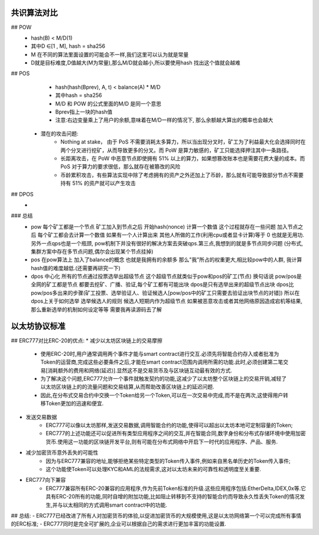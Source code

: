 共识算法对比
==================================================================================

## POW
        - hash(B) < M/D(1) 
        - 其中D ∈[1 , M], hash = sha256
        - M 在不同的算法里面设置的可能会不一样,我们这里可以认为就是常量
        - D就是目标难度,D值越大(M为常量),那么M/D就会越小,所以要使用hash 找出这个值就会越难
## POS
        - hash(hash(Bprev), A, t) < balance(A) * M/D 
        - 其中hash = sha256
        - M/D 和 POW 的公式里面的M/D 是同一个意思
        - Bprev指上一块的hash值
        - 注意:右边变量乘上了用户的余额,意味着在M/D一样的情况下, 那么余额越大算出的概率也会越大
    * 潜在的攻击问题:  
        * Nothing at stake， 由于 PoS 不需要消耗太多算力，所以当出现分叉时，矿工为了利益最大化会选择同时在两个分叉进行挖矿，从而导致更多的分叉。而 PoW 是算力敏感的，矿工只能选择押注其中一条路径。
        * 长距离攻击，在 PoW 中恶意节点即使拥有 51% 以上的算力，如果想篡改账本也是需要花费大量的成本。而 PoS 对于算力的要求很低，那么就存在被篡改的风险
        * 币龄累积攻击，有些算法实现中除了考虑拥有的资产之外还加上了币龄，那么就有可能导致部分节点不需要持有 51% 的资产就可以产生攻击

## DPOS
        - 

### 总结
    - pow 每个矿工都是一个节点  矿工加入到节点之后  开始hash(nonce) 计算一个数值  这个过程就存在一些问题   加入节点之后  每个矿工都会去计算一个数值  如果有一个人计算出来   其他人所做的工作(利用cpu或者显卡计算)等于 0 也就是无用功.另外一点qps也是一个瓶颈, pow机制下并没有很好的解决方案去突破qps.第三点,我想到的就是多节点同步问题  (分布式,集群方案中存在多节点问题,偶尔会出现某个节点挂掉) 
    - pos 在pow算法上  加入了balance的概念  也就是我拥有的余额多  那么"我"所占的权重更大,相比较pow中的人群, 我计算hash值的难度越低.(还需要再研究一下)
    - dpos 中心化  所有的节点通过投票选举出超级节点 这个超级节点就类似于pow和pos的矿工(节点) 换句话说 pow/pos是全网的矿工都是节点  都要去挖矿、广播、验证,每个矿工都有可能出块  dpos是只有选举出来的超级节点出块  dpos比pow/pos多出来的步骤(矿工投票、选举验证人、验证候选人[pow/pos中的矿工只需要去验证出块节点的对错]) 所以在dpos上关于如何选举   选举候选人的规则  候选人短期内作为超级节点  如果被恶意攻击或者其他网络原因造成宕机等结果,那么重新选举的机制如何设定等等  需要我再读源码去了解 

以太坊协议标准
=========================

## ERC777对比ERC-20的优点:
* 减少以太坊区块链上的交易摩擦
    - 使用ERC-20时,用户通常调用两个事件才能与smart contract进行交互.必须先将智能合约存入或者批准为Token的运营商,完成这些必要条件之后,才能在smart contract范围内调用所需的功能.此时,必须创建第二笔交易[消耗额外的费用和网络(延迟)].显然这不是交易货币及与区块链互动最有效的方式.
    - 为了解决这个问题,ERC777允许一个事件就触发契约的功能,这减少了以太坊整个区块链上的交易开销,减轻了以太坊区块链上的的流量问题和交易结算,从而帮助改善区块链上的延迟问题.
    - 因此,在分布式交易合约中交换一个Token给另一个Token,可以在一次交易中完成,而不是在两次,这使得用户转移Token更加的迅速和便宜.
* 发送交易数据
    - ERC777可以像以太坊那样,发送交易数据,调用智能合约的功能,使得可以超出以太坊本地可定制容量的Token;
    - ERC777的上述功能还可以促进所有类型应用程序之间的交互,并在智能合同,数字身份和分布式存储环境中使用加密货币.使用这一功能的区块链开发平台,则有可能在分布式网络中开启下一时代的应用程序、产品、服务.
* 减少加密货币意外丢失的可能性
    - 因为与ERC777兼容的地址,能够拒绝某些特定类型的Token传入事件,例如来自黑名单历史的Token传入事件;
    - 这个功能使Token可以处理KYC和AML的法规需求,这对以太坊未来的可靠性和透明度至关重要.
* ERC777向下兼容
    - ERC777兼容所有ERC-20兼容的应用程序,作为先前Token标准的升级.这些应用程序包括:EtherDelta,IDEX,0x等.它具有ERC-20所有的功能,同时自增的附加功能,比如阻止转移到不支持的智能合约而导致永久性丢失Token的情况发生,并与以太相同的方式调用smart contract中的功能.
## 总结:
- ERC777已经改进了所有人对加密货币的体验,以促进加密货币的大规模使用,这是以太坊网络第一个可以完成所有事情的ERC标准;
- ERC777同时是完全可扩展的,企业可以根据自己的需求进行更加丰富的功能设置.
